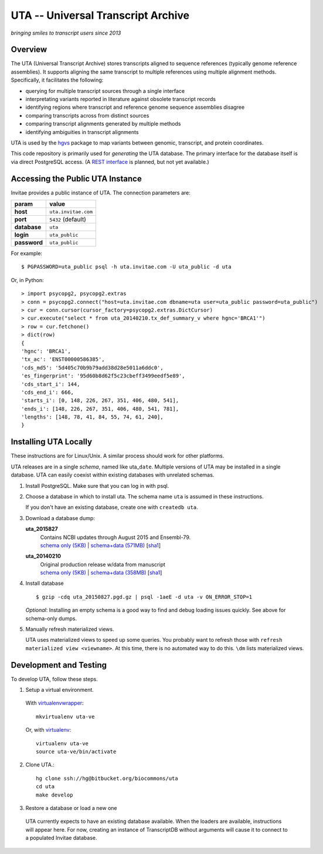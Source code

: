 ===================================
UTA -- Universal Transcript Archive
===================================

*bringing smiles to transcript users since 2013*

.. `Docs <http://pythonhosted.org/uta/>`_ | 

|build_status|


Overview
--------

The UTA (Universal Transcript Archive) stores transcripts aligned to
sequence references (typically genome reference assemblies). It supports
aligning the same transcript to multiple references using multiple
alignment methods.  Specifically, it facilitates the following:

* querying for multiple transcript sources through a single
  interface
* interpretating variants reported in literature against obsolete
  transcript records
* identifying regions where transcript and reference genome sequence
  assemblies disagree
* comparing transcripts across from distinct sources
* comparing transcript alignments generated by multiple methods
* identifying ambiguities in transcript alignments

UTA is used by the `hgvs`_ package to map variants between genomic,
transcript, and protein coordinates.

This code repository is primarily used for *generating* the UTA
database.  The primary interface for the database itself is via direct
PostgreSQL access.  (A `REST interface
<https://bitbucket.org/biocommons/uta/issue/164/>`_ is planned, but not yet
available.)


Accessing the Public UTA Instance
---------------------------------

Invitae provides a public instance of UTA.  The connection parameters are:

============  ===================
**param**     **value**
============  ===================
**host**      ``uta.invitae.com``
**port**      ``5432`` (default)
**database**  ``uta``
**login**     ``uta_public``
**password**  ``uta_public``
============  ===================


For example::

  $ PGPASSWORD=uta_public psql -h uta.invitae.com -U uta_public -d uta

Or, in Python::

  > import psycopg2, psycopg2.extras
  > conn = psycopg2.connect("host=uta.invitae.com dbname=uta user=uta_public password=uta_public")
  > cur = conn.cursor(cursor_factory=psycopg2.extras.DictCursor)
  > cur.execute("select * from uta_20140210.tx_def_summary_v where hgnc='BRCA1'")
  > row = cur.fetchone()
  > dict(row)
  {
  'hgnc': 'BRCA1', 
  'tx_ac': 'ENST00000586385', 
  'cds_md5': '5d405c70b9b79add38d28e5011a6ddc0', 
  'es_fingerprint': '95d60b8d62f5c23cbeff3499eedf5e89', 
  'cds_start_i': 144, 
  'cds_end_i': 666, 
  'starts_i': [0, 148, 226, 267, 351, 406, 480, 541],
  'ends_i': [148, 226, 267, 351, 406, 480, 541, 781], 
  'lengths': [148, 78, 41, 84, 55, 74, 61, 240],
  }


Installing UTA Locally
----------------------

These instructions are for Linux/Unix. A similar process should work for
other platforms.

UTA releases are in a single *schema*, named like uta\_\ ``date``.
Multiple versions of UTA may be installed in a single
database.  UTA can easily coexist within existing databases with
unrelated schemas.

#. Install PostgreSQL. Make sure that you can log in with psql.

#. Choose a database in which to install uta. The schema name ``uta`` is
   assumed in these instructions.

   If you don't have an existing database, create one with ``createdb
   uta``.

#. Download a database dump:
   
   **uta_2015827**
     | Contains NCBI updates through August 2015 and Ensembl-79.
     | `schema only (5KB) <http://dl.biocommons.org/uta-dumps/uta_20150827-schema.pgd.gz>`__ | `schema+data (571MB) <http://dl.biocommons.org/uta-dumps/uta_20150827.pgd.gz>`__ [`sha1 <http://dl.biocommons.org/uta-dumps/uta_20150827.pgd.gz.sha1>`__]

   **uta_20140210**
     | Original production release w/data from manuscript
     | `schema only (5KB) <http://dl.biocommons.org/uta-dumps/uta_20140210-schema.pgd.gz>`__ | `schema+data (358MB) <http://dl.biocommons.org/uta-dumps/uta_20140210.pgd.gz>`__ [`sha1 <http://dl.biocommons.org/uta-dumps/uta_20140210.pgd.gz.sha1>`__]


#. Install database

   ::

   $ gzip -cdq uta_20150827.pgd.gz | psql -1aeE -d uta -v ON_ERROR_STOP=1

   *Optional*: Installing an empty schema is a good way to find and
   debug loading issues quickly. See above for schema-only dumps.
  
#. Manually refresh materialized views.

   UTA uses materialized views to speed up some queries. You probably want
   to refresh those with ``refresh materialized view <viewname>``.  At
   this time, there is no automated way to do this.  ``\dm`` lists
   materialized views.




Development and Testing
-----------------------

To develop UTA, follow these steps.

1. Setup a virtual environment.

  With virtualenvwrapper_::

    mkvirtualenv uta-ve

  Or, with virtualenv_::

    virtualenv uta-ve
    source uta-ve/bin/activate

2. Clone UTA.::

    hg clone ssh://hg@bitbucket.org/biocommons/uta
    cd uta
    make develop

3. Restore a database or load a new one

  UTA currently expects to have an existing database available. When the
  loaders are available, instructions will appear here.  For now, creating
  an instance of TranscriptDB without arguments will cause it to connect
  to a populated Invitae database.


.. _hgvs: https://bitbucket.org/invitae/hgvs
.. _virtualenv: https://pypi.python.org/pypi/virtualenv
.. _virtualenvwrapper: http://virtualenvwrapper.readthedocs.org/en/latest/install.html


.. |build_status| image:: https://drone.io/bitbucket.org/biocommons/uta/status.png
  :target: https://drone.io/bitbucket.org/biocommons/uta
  :align: middle
